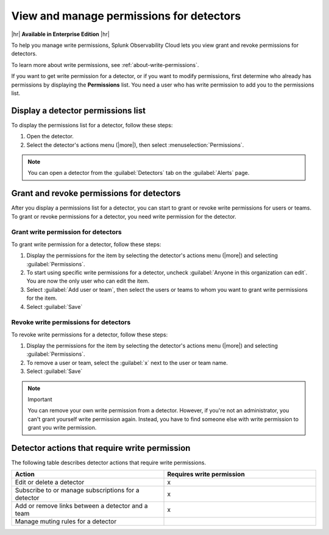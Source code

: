 .. _detector-manage-permissions:

********************************************************************************
View and manage permissions for detectors
********************************************************************************



.. meta::
   :description: Learn how to manage access permissions for detectors.

|hr|
:strong:`Available in Enterprise Edition`
|hr|

To help you manage write permissions, Splunk Observability Cloud lets you view
grant and revoke permissions for detectors.

To learn more about write permissions, see :ref:`about-write-permissions`.

If you want to get write permission for a detector, or if you want to modify permissions,
first determine who already has permissions by displaying the :strong:`Permissions` list.
You need a user who has write permission to add you to the permissions list.

.. _display-write-permissions-detectors:

Display a detector permissions list
=============================================

To display the permissions list for a detector, follow these steps:

#. Open the detector.
#. Select the detector's actions menu (|more|), then select :menuselection:`Permissions`.

.. note:: You can open a detector from the :guilabel:`Detectors` tab on the :guilabel:`Alerts` page.


.. _grant-revoke-permissions:

Grant and revoke permissions for detectors
=========================================================

After you display a permissions list for a detector, you can start to grant or revoke write permissions
for users or teams. To grant or revoke permissions for a detector, you need write permission for the detector.

.. _procedure-grant-write-permissions:

Grant write permission for detectors
---------------------------------------------------------

To grant write permission for a detector, follow these steps:

#. Display the permissions for the item by selecting the detector's actions menu (|more|) and selecting :guilabel:`Permissions`.
#. To start using specific write permissions for a detector,
   uncheck :guilabel:`Anyone in this organization can edit`. You are now the
   only user who can edit the item.
#. Select :guilabel:`Add user or team`, then select the users or teams to whom
   you want to grant write permissions for the item.
#. Select :guilabel:`Save`

.. _procedure-revoke-write-permissions:

Revoke write permissions for detectors
---------------------------------------------------------

To revoke write permissions for a detector, follow these steps:

#. Display the permissions for the item by selecting the detector's actions menu (|more|) and selecting :guilabel:`Permissions`.
#. To remove a user or team, select the :guilabel:`x` next to the user or team name.
#. Select :guilabel:`Save`

.. note:: Important

   You can remove your own write permission from a detector. However, if you're not an administrator, you can't grant yourself write permission again.
   Instead, you have to find someone else with write permission to grant you write permission.

   
.. _detector-action-table:

Detector actions that require write permission
============================================================================

The following table describes detector actions that require write permissions.

.. list-table::
   :header-rows: 1
   :widths: 50 50

   * - :strong:`Action`
     - :strong:`Requires write permission`

   * - Edit or delete a detector
     - x

   * - Subscribe to or manage subscriptions for a detector
     - x

   * - Add or remove links between a detector and a team
     - x

   * - Manage muting rules for a detector
     -
